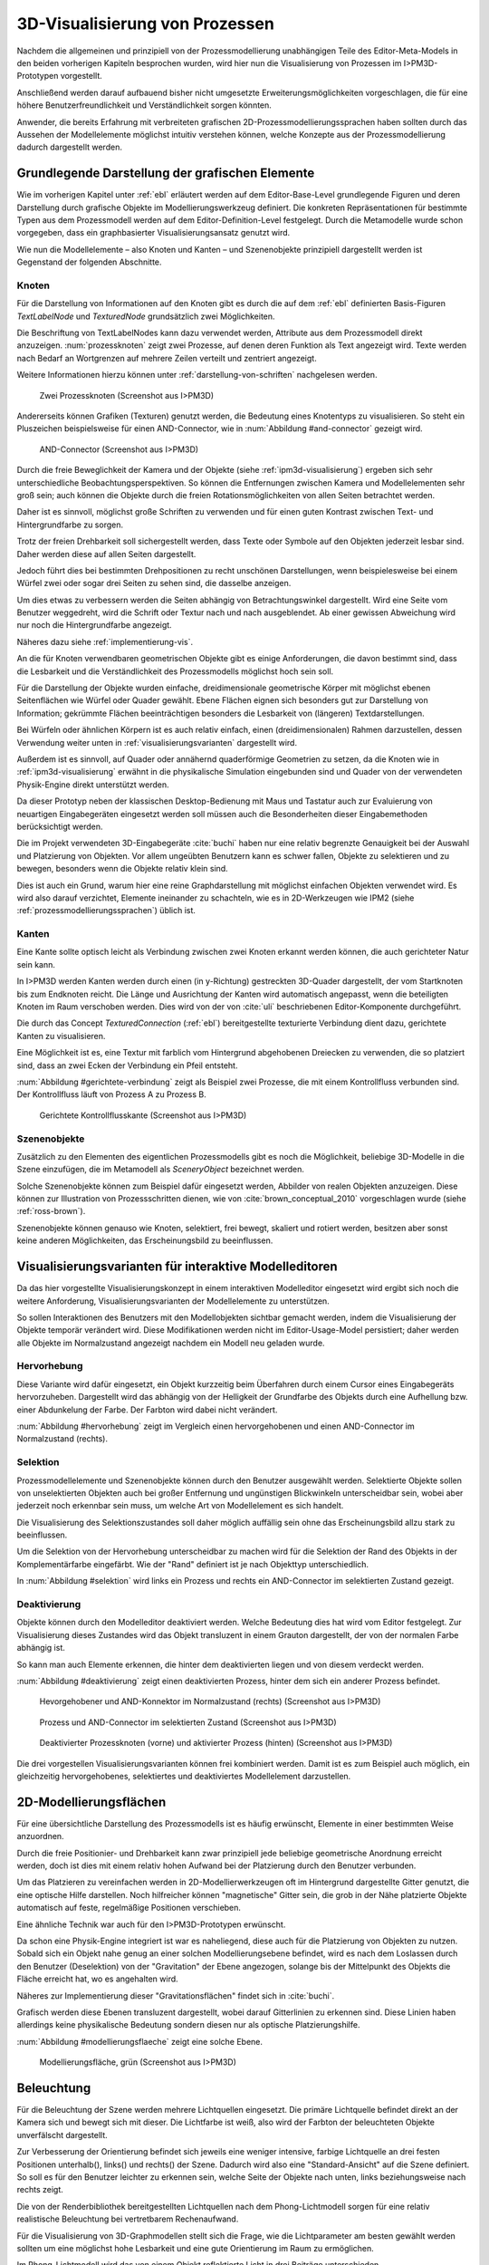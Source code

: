 .. _konzept-visualisierung:

*******************************
3D-Visualisierung von Prozessen
*******************************

Nachdem die allgemeinen und prinzipiell von der Prozessmodellierung unabhängigen Teile des Editor-Meta-Models in den beiden vorherigen Kapiteln besprochen wurden, wird hier nun die Visualisierung von Prozessen im I>PM3D-Prototypen vorgestellt. 

Anschließend werden darauf aufbauend bisher nicht umgesetzte Erweiterungsmöglichkeiten vorgeschlagen, die für eine höhere Benutzerfreundlichkeit und Verständlichkeit sorgen könnten.

Anwender, die bereits Erfahrung mit verbreiteten grafischen 2D-Prozessmodellierungssprachen haben sollten durch das Aussehen der Modellelemente möglichst intuitiv verstehen können, welche Konzepte aus der Prozessmodellierung dadurch dargestellt werden. 

.. sollte man das als Anforderung definieren?


Grundlegende Darstellung der grafischen Elemente
================================================

Wie im vorherigen Kapitel unter :ref:`ebl` erläutert werden auf dem Editor-Base-Level grundlegende Figuren und deren Darstellung durch grafische Objekte im Modellierungswerkzeug definiert.
Die konkreten Repräsentationen für bestimmte Typen aus dem Prozessmodell werden auf dem Editor-Definition-Level festgelegt. 
Durch die Metamodelle wurde schon vorgegeben, dass ein graphbasierter Visualisierungsansatz genutzt wird. 

Wie nun die Modellelemente – also Knoten und Kanten – und Szenenobjekte prinzipiell dargestellt werden ist Gegenstand der folgenden Abschnitte.

Knoten
------

Für die Darstellung von Informationen auf den Knoten gibt es durch die auf dem :ref:`ebl` definierten Basis-Figuren *TextLabelNode* und *TexturedNode* grundsätzlich zwei Möglichkeiten.

Die Beschriftung von TextLabelNodes kann dazu verwendet werden, Attribute aus dem Prozessmodell direkt anzuzeigen.
:num:`prozessknoten` zeigt zwei Prozesse, auf denen deren Funktion als Text angezeigt wird. 
Texte werden nach Bedarf an Wortgrenzen auf mehrere Zeilen verteilt und zentriert angezeigt. 

Weitere Informationen hierzu können unter :ref:`darstellung-von-schriften` nachgelesen werden.

.. _prozessknoten:

.. figure:: _static/screenshots/dummy.png
    :height: 8cm

    Zwei Prozessknoten (Screenshot aus I>PM3D)


Andererseits können Grafiken (Texturen) genutzt werden, die Bedeutung eines Knotentyps zu visualisieren. So steht ein Pluszeichen beispielsweise für einen AND-Connector, wie in :num:`Abbildung #and-connector` gezeigt wird. 

.. _and-connector:

.. figure:: _static/screenshots/dummy.png
    :height: 8cm

    AND-Connector (Screenshot aus I>PM3D)


Durch die freie Beweglichkeit der Kamera und der Objekte (siehe :ref:`ipm3d-visualisierung`) ergeben sich sehr unterschiedliche Beobachtungsperspektiven. So können die Entfernungen zwischen Kamera und Modellelementen sehr groß sein; auch können die Objekte durch die freien Rotationsmöglichkeiten von allen Seiten betrachtet werden. 

Daher ist es sinnvoll, möglichst große Schriften zu verwenden und für einen guten Kontrast zwischen Text- und Hintergrundfarbe zu sorgen.

Trotz der freien Drehbarkeit soll sichergestellt werden, dass Texte oder Symbole auf den Objekten jederzeit lesbar sind. Daher werden diese auf allen Seiten dargestellt. 

Jedoch führt dies bei bestimmten Drehpositionen zu recht unschönen Darstellungen, wenn beispielesweise bei einem Würfel zwei oder sogar drei Seiten zu sehen sind, die dasselbe anzeigen.

Um dies etwas zu verbessern werden die Seiten abhängig von Betrachtungswinkel dargestellt. Wird eine Seite vom Benutzer weggedreht, wird die Schrift oder Textur nach und nach ausgeblendet.
Ab einer gewissen Abweichung wird nur noch die Hintergrundfarbe angezeigt.

Näheres dazu siehe :ref:`implementierung-vis`.


An die für Knoten verwendbaren geometrischen Objekte gibt es einige Anforderungen, die davon bestimmt sind, dass die Lesbarkeit und die Verständlichkeit des Prozessmodells möglichst hoch sein soll.

Für die Darstellung der Objekte wurden einfache, dreidimensionale geometrische Körper mit möglichst ebenen Seitenflächen wie Würfel oder Quader gewählt. 
Ebene Flächen eignen sich besonders gut zur Darstellung von Information; gekrümmte Flächen beeinträchtigen besonders die Lesbarkeit von (längeren) Textdarstellungen. 

Bei Würfeln oder ähnlichen Körpern ist es auch relativ einfach, einen (dreidimensionalen) Rahmen darzustellen, dessen Verwendung weiter unten in :ref:`visualisierungsvarianten` dargestellt wird.

Außerdem ist es sinnvoll, auf Quader oder annähernd quaderförmige Geometrien zu setzen, da die Knoten wie in :ref:`ipm3d-visualisierung` erwähnt in die physikalische Simulation eingebunden sind und Quader von der verwendeten Physik-Engine direkt unterstützt werden. 

Da dieser Prototyp neben der klassischen Desktop-Bedienung mit Maus und Tastatur auch zur Evaluierung von neuartigen Eingabegeräten eingesetzt werden soll müssen auch die Besonderheiten dieser Eingabemethoden berücksichtigt werden. 

Die im Projekt verwendeten 3D-Eingabegeräte :cite:`buchi` haben nur eine relativ begrenzte Genauigkeit bei der Auswahl und Platzierung von Objekten. 
Vor allem ungeübten Benutzern kann es schwer fallen, Objekte zu selektieren und zu bewegen, besonders wenn die Objekte relativ klein sind.

Dies ist auch ein Grund, warum hier eine reine Graphdarstellung mit möglichst einfachen Objekten verwendet wird. 
Es wird also darauf verzichtet, Elemente ineinander zu schachteln, wie es in 2D-Werkzeugen wie IPM2 (siehe :ref:`prozessmodellierungssprachen`) üblich ist.  


Kanten
------

Eine Kante sollte optisch leicht als Verbindung zwischen zwei Knoten erkannt werden können, die auch gerichteter Natur sein kann.

In I>PM3D werden Kanten werden durch einen (in y-Richtung) gestreckten 3D-Quader dargestellt, der vom Startknoten bis zum Endknoten reicht. 
Die Länge und Ausrichtung der Kanten wird automatisch angepasst, wenn die beteiligten Knoten im Raum verschoben werden. 
Dies wird von der von :cite:`uli` beschriebenen Editor-Komponente durchgeführt.

Die durch das Concept *TexturedConnection*  (:ref:`ebl`) bereitgestellte texturierte Verbindung dient dazu, gerichtete Kanten zu visualisieren. 

Eine Möglichkeit ist es, eine Textur mit farblich vom Hintergrund abgehobenen Dreiecken zu verwenden, die so platziert sind, dass an zwei Ecken der Verbindung ein Pfeil entsteht.

:num:`Abbildung #gerichtete-verbindung` zeigt als Beispiel zwei Prozesse, die mit einem Kontrollfluss verbunden sind. Der Kontrollfluss läuft von Prozess A zu Prozess B.

.. _gerichtete-verbindung:

.. figure:: _static/screenshots/dummy.png
    :height: 8cm

    Gerichtete Kontrollflusskante (Screenshot aus I>PM3D)


Szenenobjekte
-------------

Zusätzlich zu den Elementen des eigentlichen Prozessmodells gibt es noch die Möglichkeit, beliebige 3D-Modelle in die Szene einzufügen, die im Metamodell als *SceneryObject* bezeichnet werden. 

Solche Szenenobjekte können zum Beispiel dafür eingesetzt werden, Abbilder von realen Objekten anzuzeigen. 
Diese können zur Illustration von Prozessschritten dienen, wie von :cite:`brown_conceptual_2010` vorgeschlagen wurde (siehe :ref:`ross-brown`).

Szenenobjekte können genauso wie Knoten, selektiert, frei bewegt, skaliert und rotiert werden, besitzen aber sonst keine anderen Möglichkeiten, das Erscheinungsbild zu beeinflussen.


.. _visualisierungsvarianten:

Visualisierungsvarianten für interaktive Modelleditoren
=======================================================

Da das hier vorgestellte Visualisierungskonzept in einem interaktiven Modelleditor eingesetzt wird ergibt sich noch die weitere Anforderung, Visualisierungsvarianten der Modellelemente zu unterstützen.

So sollen Interaktionen des Benutzers mit den Modellobjekten sichtbar gemacht werden, indem die Visualisierung der Objekte temporär verändert wird. 
Diese Modifikationen werden nicht im Editor-Usage-Model persistiert; daher werden alle Objekte im Normalzustand angezeigt nachdem ein Modell neu geladen wurde.

Hervorhebung
------------

Diese Variante wird dafür eingesetzt, ein Objekt kurzzeitig beim Überfahren durch einem Cursor eines Eingabegeräts hervorzuheben. 
Dargestellt wird das abhängig von der Helligkeit der Grundfarbe des Objekts durch eine Aufhellung bzw. einer Abdunkelung der Farbe. Der Farbton wird dabei nicht verändert.

:num:`Abbildung #hervorhebung` zeigt im Vergleich einen hervorgehobenen und einen AND-Connector im Normalzustand (rechts).

Selektion
---------

Prozessmodellelemente und Szenenobjekte können durch den Benutzer ausgewählt werden. 
Selektierte Objekte sollen von unselektierten Objekten auch bei großer Entfernung und ungünstigen Blickwinkeln unterscheidbar sein, wobei aber jederzeit noch erkennbar sein muss, um welche Art von Modellelement es sich handelt. 

Die Visualisierung des Selektionszustandes soll daher möglich auffällig sein ohne das Erscheinungsbild allzu stark zu beeinflussen. 

Um die Selektion von der Hervorhebung unterscheidbar zu machen wird für die Selektion der Rand des Objekts in der Komplementärfarbe eingefärbt. Wie der "Rand" definiert ist je nach Objekttyp unterschiedlich.

In :num:`Abbildung #selektion` wird links ein Prozess und rechts ein AND-Connector im selektierten Zustand gezeigt.

Deaktivierung
-------------

Objekte können durch den Modelleditor deaktiviert werden. Welche Bedeutung dies hat wird vom Editor festgelegt. 
Zur Visualisierung dieses Zustandes wird das Objekt transluzent in einem Grauton dargestellt, der von der normalen Farbe abhängig ist. 

So kann man auch Elemente erkennen, die hinter dem deaktivierten liegen und von diesem verdeckt werden.

:num:`Abbildung #deaktivierung` zeigt einen deaktivierten Prozess, hinter dem sich ein anderer Prozess befindet.

.. _hervorhebung:

.. figure:: _static/screenshots/dummy.png
    :height: 5cm

    Hevorgehobener und AND-Konnektor im Normalzustand (rechts) (Screenshot aus I>PM3D)


.. _selektion:

.. figure:: _static/screenshots/dummy.png
    :height: 5cm

    Prozess und AND-Connector im selektierten Zustand (Screenshot aus I>PM3D)


.. _deaktivierung:

.. figure:: _static/screenshots/dummy.png
    :height: 5cm

    Deaktivierter Prozessknoten (vorne) und aktivierter Prozess (hinten) (Screenshot aus I>PM3D)

Die drei vorgestellen Visualisierungsvarianten können frei kombiniert werden. 
Damit ist es zum Beispiel auch möglich, ein gleichzeitig hervorgehobenes, selektiertes und deaktiviertes Modellelement darzustellen.

.. _modellierungsflaechen:

2D-Modellierungsflächen
=======================

Für eine übersichtliche Darstellung des Prozessmodells ist es häufig erwünscht, Elemente in einer bestimmten Weise anzuordnen. 

Durch die freie Positionier- und Drehbarkeit kann zwar prinzipiell jede beliebige geometrische Anordnung erreicht werden, doch ist dies mit einem relativ hohen Aufwand bei der Platzierung durch den Benutzer verbunden. 

Um das Platzieren zu vereinfachen werden in 2D-Modellierwerkzeugen oft im Hintergrund dargestellte Gitter genutzt, die eine optische Hilfe darstellen. 
Noch hilfreicher können "magnetische" Gitter sein, die grob in der Nähe platzierte Objekte automatisch auf feste, regelmäßige Positionen verschieben.

Eine ähnliche Technik war auch für den I>PM3D-Prototypen erwünscht. 

Da schon eine Physik-Engine integriert ist war es naheliegend, diese auch für die Platzierung von Objekten zu nutzen. 
Sobald sich ein Objekt nahe genug an einer solchen Modellierungsebene befindet, wird es nach dem Loslassen durch den Benutzer (Deselektion) von der "Gravitation" der Ebene angezogen, solange bis der Mittelpunkt des Objekts die Fläche erreicht hat, wo es angehalten wird.

Näheres zur Implementierung dieser "Gravitationsflächen" findet sich in :cite:`buchi`.

Grafisch werden diese Ebenen transluzent dargestellt, wobei darauf Gitterlinien zu erkennen sind. 
Diese Linien haben allerdings keine physikalische Bedeutung sondern diesen nur als optische Platzierungshilfe.

:num:`Abbildung #modellierungsflaeche` zeigt eine solche Ebene.

.. _modellierungsflaeche:

.. figure:: _static/screenshots/dummy.png
    :height: 5cm

    Modellierungsfläche, grün (Screenshot aus I>PM3D)


.. _beleuchtung:

Beleuchtung
===========

Für die Beleuchtung der Szene werden mehrere Lichtquellen eingesetzt. Die primäre Lichtquelle befindet direkt an der Kamera sich und bewegt sich mit dieser. 
Die Lichtfarbe ist weiß, also wird der Farbton der beleuchteten Objekte unverfälscht dargestellt. 

Zur Verbesserung der Orientierung befindet sich jeweils eine weniger intensive, farbige Lichtquelle an drei festen Positionen unterhalb(), links() und rechts() der Szene. 
Dadurch wird also eine "Standard-Ansicht" auf die Szene definiert. 
So soll es für den Benutzer leichter zu erkennen sein, welche Seite der Objekte nach unten, links beziehungsweise nach rechts zeigt. 

Die von der Renderbibliothek bereitgestellten Lichtquellen nach dem Phong-Lichtmodell sorgen für eine relativ realistische Beleuchtung bei vertretbarem Rechenaufwand.

Für die Visualisierung von 3D-Graphmodellen stellt sich die Frage, wie die Lichtparameter am besten gewählt werden sollten um eine möglichst hohe Lesbarkeit und eine gute Orientierung im Raum zu ermöglichen.

Im Phong-Lichtmodell wird das von einem Objekt reflektierte Licht in drei Beiträge unterschieden. 

Der "ambient"-Anteil (Umgebungslicht) ist unabhängig von der Ausrichtung des Objekts relativ zur Lichtquelle.

Üblicherweise wird der Hauptanteil des reflektierten Lichts vom "diffuse"-Anteil (diffuses Licht) beigesteuert. 
Dieser Beitrag ist abhängig vom Winkel zur Lichtquelle und ist für den räumlichen Eindruck wichtig.

Der "specular-Anteil" erzeugt spiegelnde Reflexionen auf Objekten, die auch von der Betrachterposition relativ zum Objekt abhängen. 
Dieser Anteil kann deshalb die räumliche Orientierung unterstützen, was auch für die Darstellung der Prozessdiagramme hilfreich ist. 
Allerdings führt die starke Aufhellung an bestimmten Stellen dazu, dass sich vor allem Text dort schlecht ablesen lässt.

Außerdem kann bei Lichtquellen noch angegeben werden, wie stark die Helligkeit mit steigender Entfernung von der Lichtquelle abfällt. 
Hierdurch kann ebenfalls den Tiefeneindruck und die räumliche Darstellung verbessert werden. 

Ein starker Abfall der Beleuchtung führt aber beispielsweise zu Problemen, wenn gleichzeitig Objekte mit Text in der Nähe der Lichtquelle und weit entfernt in lesbarer Form dargestellt werden sollen.
Objekte in der Nähe werden zu hell dargestellt, während weit entfernte Objekte zu dunkel sind.
Genauso ergibt sich bei gerichteten Verbindungen, die sich weit im Hintergrund befinden das Problem, dass die darauf abgebildeten Richtungsmarkierungen schlecht zu erkennen sind.

Insgesamt hat sich bei Versuchen gezeigt, dass es schwierig ist, die Lichtparameter so zu setzen, dass eine in allen Situationen nahezu optimale Beleuchtung entsteht.

Zusätzliche Aspekte und Erweiterungsmöglichkeiten
=================================================

Die momentan umgesetzte Visualisierung von Prozessen zeigt nach unserer Ansicht, dass eine 3D-Ansicht auf Prozessdiagramme durchaus praktikabel ist. 
Allerdings kann das bisherige Konzept und die Implementierung nur der Anfang sein. 
Es zeigten sich einige Probleme, die teilweise schon angesprochen wurden oder im Folgenden noch erwähnt werden. 

Um die Darstellung zu verbessern, und den "Nutzen" für den Anwender zu erhöhen gibt es eine Vielzahl von Verbesserungs- und Erweiterungsmöglichkeiten.
Hier sollen vor allem einige dargestellt werden, die sich aus den Erfahrungen mit dem Prototypen ergeben haben und die auf Basis des momentanen Projektes ohne grundlegende Veränderungen umgesetzt werden könnten.

Darstellung von Text
--------------------

Von der :ref:`render-bibliothek` wird für das Projekt das Rendern von Schrift auf 3D-Objekten zur Verfügung gestellt. 
Die Implementierung nutzt dafür die von java.awt.Graphics2D bereitgestellten Funktionen. 
Text wird in ein 2D-Bild geschrieben und dieses als Textur auf dem zu beschriftenden Objekt angezeigt. (siehe :ref:`schrift-rendering`).

Andere Techniken, die eine höhere Darstellungsqualität erreichen, wie sie beispielsweise von :ref:`gef3d` genutzt oder von :cite:`font` vorgestellt werden, wurden ebenfalls in Betracht gezogen. 
Besonders die Möglichkeiten aktuellster Grafikhardware mit OpenGL4-Unterstützung, neue Geometrien direkt auf der Grafikeinheit zu erzeugen könnten für die Implementierung von gut lesbaren und dennoch performanten Darstellungstechniken interessant sein.

Jedoch war die Schriftqualität des verwendeten texturbasierten Ansatzes ausreichend für den hier entwickelten Prototypen und lies sich einfach implementieren. 

Für weitere Arbeiten auf diesem Gebiet sollte dies jedoch erneut evaluiert werden, da die Schriftqualität wichtig für Verständlichkeit und Nutzen der grafischen Repräsentation ist. 
Bei ungünstigen Beobachtungssituationen, also bei großer Entfernung und schräger Betrachtung von Flächen, wird es im Prototypen schnell schwierig, Texte ohne Anstrengung zu lesen.  
Es müssen eher große Schriften gewählt werden und daher lässt sich relativ wenig Information auf den Knoten darstellen.

Eine andere sinnvolle Erweiterungsmöglichkeit wäre, die Anzeige von Informationen bei weit entfernten Objekten automatisch zu vereinfachen\ [#f2]_, zum Beispiel indem ein Text abgekürzt und größer dargestellt wird. 
So wäre es möglich, Knoten mit größerem Abstand immerhin noch zu unterscheiden. 
Dafür könnte ein zusätzliches Attribut im Prozessmodell genutzt werden, dass eine Abkürzung für ein längeres Textattribut angibt.

Konfigurierbarkeit
------------------

Abgesehen von den im Metamodell konfigurierbaren Visualisierungsparametern fehlt es noch an weiteren Möglichkeiten, die grafische Darstellung zu beeinflussen. 

Sehr sinnvoll wäre es, die :ref:`beleuchtung` konfigurieren zu können. 
Wie in jenem Abschnitt gesagt ist es schwierig, Einstellungen zu finden, die für alle Situationen gut geeignet sind.
Diese hängen auch von der verwendeten Anzeige und von Einflüssen wie Umgebungslicht oder der persönlichen Wahrnehmung des Benutzers ab.
In der grafischen Oberfläche sollte es hierzu eine Möglichkeit geben, Lichtquellen zu setzen und deren Parameter zu verändern, aber auch sinnvolle Standardeinstellungen oder auswählbare Profile anbieten. 
Lichtquellen sind in Simulator X über zugehörige Licht-Entities erstell- und konfigurierbar, wie es auch von der :ref:`renderkomponte` unterstützt wird.

Ähnliches gilt für :ref:`modellierungsflaechen`. Sie sind momentan in der Implementierung fest vorgegeben, da es in der GUI noch keine Konfigurationsmöglichkeit gibt.
Die Flächen können aber ebenfalls nach Bedarf erstellt und über zugehörige Entities konfiguriert werden.

Es sollte darüber nachgedacht werden, die aktuellen Einstellungen für Lichtquellen und Modellierungsflächen auch in die Editor-Modelle aufzunehmen und damit persistent zu machen.

Räumliche Darstellung
---------------------

.. TODO cite oder Verweis auf related work

Die räumliche Darstellung, vor allem der Tiefeneindruck ist für das Verständnis von 3D-Visualisierungen wichtig. 
Der Vorteil der zusätzlichen Dimension ist es eben, Objekte unterschiedlich weit vom Betrachter entfernt zu zeichnen und somit mehr Information darstellen zu können.

Modellierungsflächen und eine passende Beleuchtung können schon hilfreich sein, um dem Benutzer die räumliche Orientierung zu erleichtern.

Jedoch ist die Darstellung von 3D-Szenen auf einem PC-Bildschirm oder Projektor üblicherweise nur eine 2D-Projektion, bei der ein realistischer Tiefeneindruck fehlt.
Dies macht es manchmal schwierig zu erkennen, welche Objekte näher am Betrachter liegen und welche sich im Hintergrund befinden. 

Es besteht die Möglichkeit, sich an der Größe der Objekte zu orientieren. Jedoch kann dies auch scheitern, wenn Objekte unterschiedlich groß sein dürfen, wie es momentan der Fall ist. 
Die Skalierung von Modellelementen allerdings komplett zu verbieten ist wohl auch unpraktikabel.

Andere Effekte, die aus der "Umwelt" bekannt sind und die einen besseren räumlichen Eindruck ermöglichen können sind die Bewegungsparallaxe, Stereoskopie und Schatten.

Die Nutzung von stereoskopischer Darstellung und Bewegungsparallaxe für die Darstellung von Graphen wurde im Abschnitt :ref:`ware-graphs` vorgestellt.

Der Bewegungsparallaxen-Effekt lässt sich durch die Bewegung des Benutzers in der Szene erzeugen und gibt einen Eindruck davon, wie weit Objekte von ihm entfernt sind.

Ein Schattenwurf der Objekte könnte zum Beispiel verdeutlichen, wie weit Objekte von einer Fläche entfernt sind und wie der Betrachter zur Lichtquelle orientiert ist.
Jedoch müsste getestet werden, inwieweit dies hilfreich ist und ob Schatten nicht zu häufig dazu führen, dass sich Informationen im Modell schlecht erkennen lassen. 
Eine Konfigurationsmöglichkeit oder eine "intelligente" Schattenberechnung, die weniger auf realistische Effekte setzt aber dafür Lesbarkeitsaspekte berücksichtigt könnte hier interessant sein.

Eine weitere Entwicklungsmöglichkeit wäre es, voll immersive virtuelle Welten zu nutzen wie es im Abschnitt :ref:`halpin-social-net` gezeigt wurde. 
Dies ist auch ein Anwendungsgebiet, das von der hier verwendeten Plattform Simulator X unterstützt werden soll.

Das Ziel des Projekts ist es aber eher auf technisch noch sehr aufwändige sowie teure Lösungen zu verzichten und vor allem eine Lösung für die "breite Masse" bereitzustellen.
Durch die ständige technische Weiterentwicklung könnten solche Systeme aber in Zukunft durchaus eine praktische Alternative zu üblichen Benutzerschnittstellen für diverse Einsatzgebiete werden.


Darstellung und Editieren von Kanten
------------------------------------

Ein "Ärgernis" in 3D-Visualisierungen können schlecht erkennbare Verbindungen sein; vor allem die Richtung zu sehen kann bei weit entfernten Kanten ein Problem darstellen.
Hier kann man sagen, dass es wohl keine "perfekte" Lösung gibt, die immer funktioniert.

Wie unter :ref:`kanten` gezeigt werden gerichtete Kanten durch eine sich wiederholende "Pfeiltextur" auf Verbindungen dargestellt. 
Das hat den Vorteil, dass die Richtung auch erkennbar ist, wenn die Verbindung zu großen Teilen durch andere Objekte verdeckt wird.   

Der Ansatz, die Richtung durch eine dreidimensionalen Pfeilspitze darzustellen leidet beispielsweise unter dem Problem der Verdeckung. 
Eine solche Darstellung liegt aber näher an den bekannten Visualisierungssprachen und sollte wohl noch unterstützt werden.

Damit gäbe es auch mehr Möglichkeiten um den Typ von Verbindungen durch verschiedene Pfeilspitzen oder -enden besser zu unterscheiden.
Bisher kann dies nur über die Farbe, Variation der Textur, und die Dicke dargestellt werden.

Andere Darstellungsformen wurden unter :ref:`related-verbindungen` vorgestellt.

Kanten sind nicht in die physikalische Simulation eingebunden und können daher im Moment nicht direkt ausgewählt werden. 
Der Editor unterstützt das Verändern von Attributen bisher nur für selektierbare Elemente und es gibt keinen anderen Weg, Attribute zu ändern.

Hier sollte bei einer Erweiterung eine Lösung gefunden werden, da dies von einem sinnvoll benutzbarem Modellierungswerkzeug erwartet werden kann. 
Falls es nicht praktikabel sein sollte, Verbindungen in dies Physikberechnung einzubinden könnte eine indirekte Selektion über die Auswahl der verbundenen Knoten angeboten werden.

.. [#f1] In der Computergrafik wird das Prinzip als "Level Of Detail" bezeichnet. 
